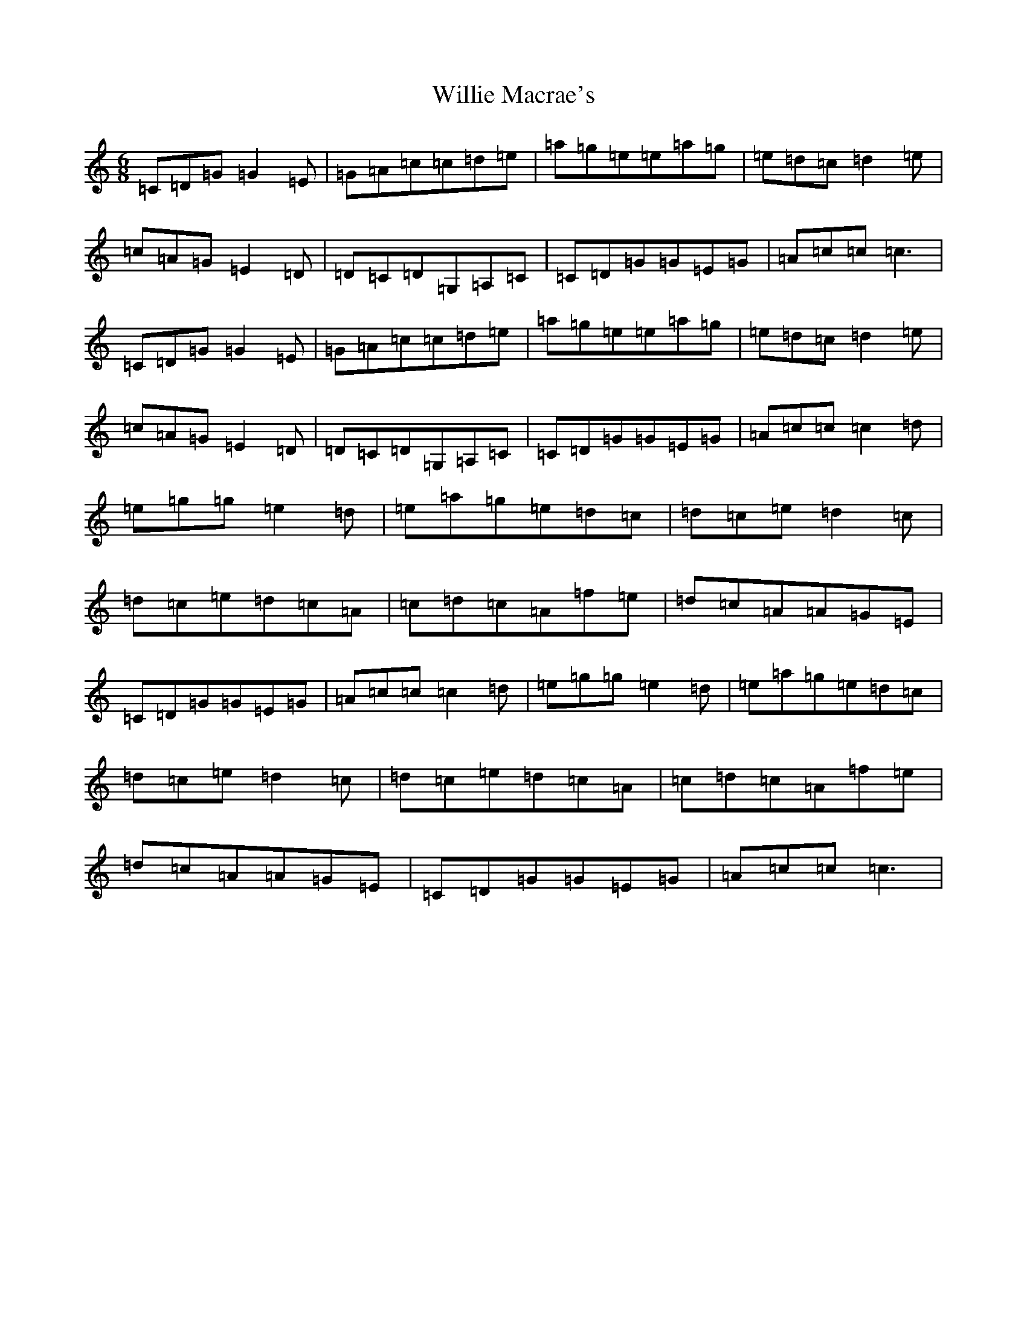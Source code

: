 X: 22566
T: Willie Macrae's
S: https://thesession.org/tunes/12549#setting21078
Z: D Major
R: jig
M: 6/8
L: 1/8
K: C Major
=C=D=G=G2=E|=G=A=c=c=d=e|=a=g=e=e=a=g|=e=d=c=d2=e|=c=A=G=E2=D|=D=C=D=G,=A,=C|=C=D=G=G=E=G|=A=c=c=c3|=C=D=G=G2=E|=G=A=c=c=d=e|=a=g=e=e=a=g|=e=d=c=d2=e|=c=A=G=E2=D|=D=C=D=G,=A,=C|=C=D=G=G=E=G|=A=c=c=c2=d|=e=g=g=e2=d|=e=a=g=e=d=c|=d=c=e=d2=c|=d=c=e=d=c=A|=c=d=c=A=f=e|=d=c=A=A=G=E|=C=D=G=G=E=G|=A=c=c=c2=d|=e=g=g=e2=d|=e=a=g=e=d=c|=d=c=e=d2=c|=d=c=e=d=c=A|=c=d=c=A=f=e|=d=c=A=A=G=E|=C=D=G=G=E=G|=A=c=c=c3|